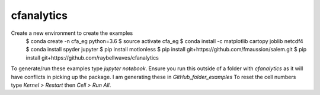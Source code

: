 cfanalytics 
-----------

Create a new environment to create the examples
    $ conda create -n cfa_eg python=3.6
    $ source activate cfa_eg
    $ conda install -c matplotlib cartopy joblib netcdf4
    $ conda install spyder jupyter
    $ pip install motionless
    $ pip install git+https://github.com/fmaussion/salem.git
    $ pip install git+https://github.com/raybellwaves/cfanalytics

To generate/run these examples type `jupyter notebook`. Ensure you run this outside of a folder with `cfanalytics` as it will have conflicts in picking up the package.
I am generating these in `GitHub_folder_examples`
To reset the cell numbers type `Kernel > Restart` then `Cell > Run All`.